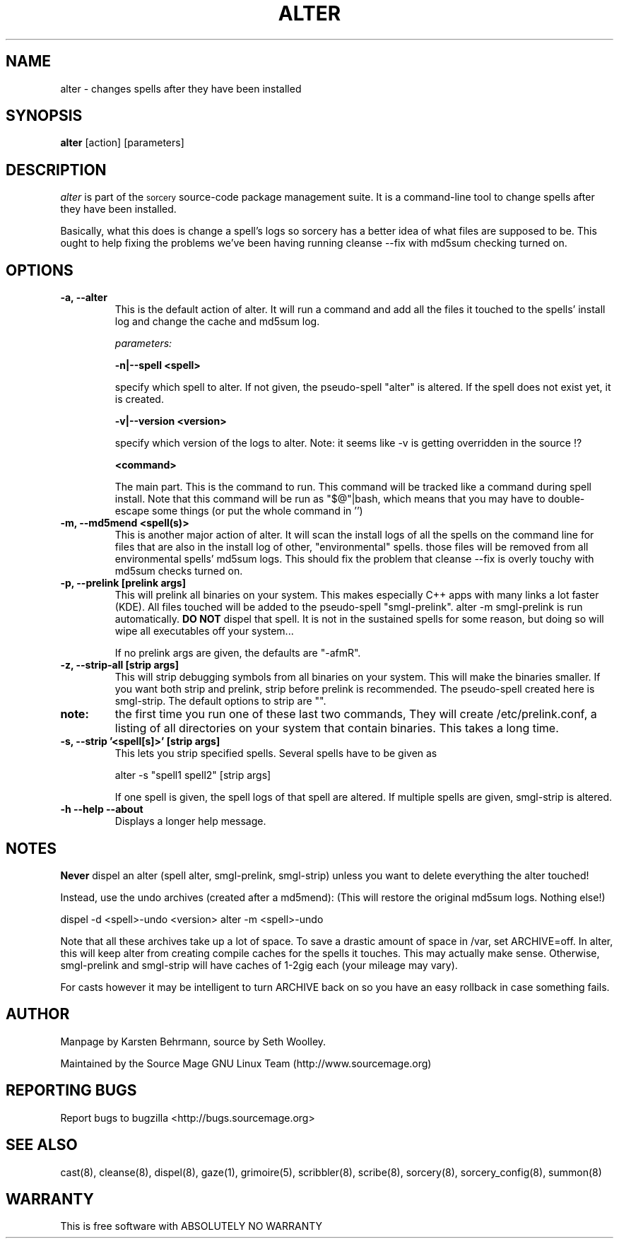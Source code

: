 .TH ALTER 8 "September 2004" "Source Mage GNU Linux" "System Administration"
.SH NAME
alter \- changes spells after they have been installed
.SH SYNOPSIS
.B alter
[action] [parameters]
.SH "DESCRIPTION" 
.I alter
is part of the
.SM sorcery
source-code package management suite. It is a command-line tool
to change spells after they have been installed.

Basically, what this does is change a spell's logs so sorcery
has a better idea of what files are supposed to be.
This ought to help fixing the problems we've been having running cleanse --fix
with md5sum checking turned on.
.SH "OPTIONS"
.TP
.B "-a, --alter"
This is the default action of alter.
It will run a command and add all the files it touched to the spells' install
log and change the cache and md5sum log.

.IB parameters:

.B "-n|--spell <spell>"
.IP
specify which spell to alter.
If not given, the pseudo-spell "alter" is altered.
If the spell does not exist yet, it is created.

.B "-v|--version <version>"
.IP
specify which version of the logs to alter.
Note: it seems like -v is getting overridden in the source !?

.B <command>
.IP
The main part. This is the command to run. This command will be tracked like
a command during spell install. Note that this command will be run as
"$@"|bash, which means that you may have to double-escape some things
(or put the whole command in '')
.TP
.B "-m, --md5mend <spell(s)>"
This is another major action of alter.
It will scan the install logs of all the spells on the command line
for files that are also in the install log of other, "environmental" spells.
those files will be removed from all environmental spells' md5sum logs.
This should fix the problem that cleanse --fix is overly touchy with
md5sum checks turned on.
.TP
.B "-p, --prelink [prelink args]"
This will prelink all binaries on your system. This makes especially
C++ apps with many links a lot faster (KDE). All files touched will be added
to the pseudo-spell "smgl-prelink". alter -m smgl-prelink is run automatically.
.B DO NOT
dispel that spell. It is not in the sustained spells for some reason,
but doing so will wipe all executables off your system...

If no prelink args are given, the defaults are "-afmR".
.TP
.B "-z, --strip-all [strip args]"
This will strip debugging symbols from all binaries on your system.
This will make the binaries smaller. If you want both strip and prelink,
strip before prelink is recommended.
The pseudo-spell created here is smgl-strip.
The default options to strip are "".
.TP
.B note:
the first time you run one of these last two commands,
They will create /etc/prelink.conf, a listing of all directories on your
system that contain binaries. This takes a long time.
.TP
.B "-s, --strip '<spell[s]>' [strip args]"
This lets you strip specified spells.
Several spells have to be given as

alter -s "spell1 spell2" [strip args]

If one spell is given, the spell logs of that spell are altered.
If multiple spells are given, smgl-strip is altered.
.TP
.B "-h --help --about"
Displays a longer help message.
.SH "NOTES"
.B Never
dispel an alter (spell alter, smgl-prelink, smgl-strip)
unless you want to delete everything the alter touched!

Instead, use the undo archives (created after a md5mend):
(This will restore the original md5sum logs. Nothing else!)
.PP
dispel -d <spell>-undo <version>
alter -m <spell>-undo
.PP
Note that all these archives take up a lot of space. To save a drastic
amount of space in /var, set ARCHIVE=off.
In alter, this will keep alter from creating compile caches
for the spells it touches. This may actually make sense.
Otherwise, smgl-prelink and smgl-strip will have caches of
1-2gig each (your mileage may vary).

For casts however it may be intelligent to turn ARCHIVE back on
so you have an easy rollback in case something fails.
.SH "AUTHOR"
Manpage by Karsten Behrmann, source by Seth Woolley.
.PP
Maintained by the Source Mage GNU Linux Team (http://www.sourcemage.org)
.PP
.SH "REPORTING BUGS"
Report bugs to bugzilla <http://bugs.sourcemage.org>
.SH "SEE ALSO"
cast(8), cleanse(8), dispel(8), gaze(1), grimoire(5), 
scribbler(8), scribe(8), sorcery(8), sorcery_config(8), summon(8)
.SH "WARRANTY"
This is free software with ABSOLUTELY NO WARRANTY
